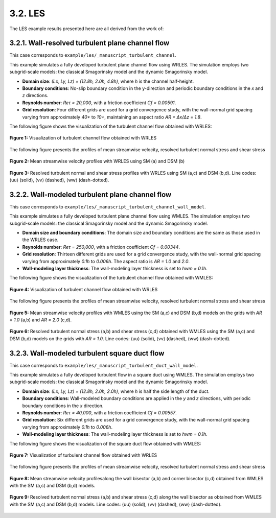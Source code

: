 3.2. LES
==============

The LES example results presented here are all derived from the work of:

.. seealso::
   `Xiao, Maochao, Alessandro Ceci, Pedro Costa, Johan Larsson, and Sergio Pirozzoli. "CaLES: A GPU-accelerated solver for large-eddy simulation of wall-bounded flows." arXiv preprint arXiv:2411.09364 (2024). <https://arxiv.org/abs/2411.09364>`_


3.2.1. Wall-resolved turbulent plane channel flow
-----------------------------------------------------

This case corresponds to ``example/les/_manuscript_turbulent_channel``. 

This example simulates a fully developed turbulent plane channel flow using WRLES. The simulation employs two subgrid-scale models: the classical Smagorinsky model and the dynamic Smagorinsky model.

- **Domain size**: `(Lx, Ly, Lz) = (12.8h, 2.0h, 4.8h)`, where `h` is the channel half-height.
- **Boundary conditions**: No-slip boundary condition in the y-direction and periodic boundary conditions in the `x` and `z` directions.
- **Reynolds number**: `Reτ = 20,000`, with a friction coefficient `Cf = 0.00591`.
- **Grid resolution**: Four different grids are used for a grid convergence study, with the wall-normal grid spacing varying from approximately `40+` to `10+`, maintaining an aspect ratio `AR = ∆x/∆z = 1.8`.

The following figure shows the visualization of the turbulent channel flow obtained with WRLES:

.. figure:: figure/WR_channel_flow.png
   :width: 60%
   :align: center

   **Figure 1:** Visualization of turbulent channel flow obtained with WRLES

 
The following figure presents the profiles of mean streamwise velocity, resolved turbulent normal stress and shear stress

.. figure:: figure/WR_channel_flow_mean.png
   :width: 100%
   :align: center

   **Figure 2:** Mean streamwise velocity profiles with WRLES using SM (a) and DSM (b)

.. figure:: figure/WR_channel_flow_resolved.png
   :width: 100%
   :align: center
   
   **Figure 3:** Resolved turbulent normal and shear stress profiles with WRLES using SM (a,c) and DSM (b,d). Line codes: ⟨uu⟩ (solid), ⟨vv⟩ (dashed), ⟨ww⟩ (dash-dotted).



3.2.2. Wall-modeled turbulent plane channel flow
-----------------------------------------------------

This case corresponds to ``example/les/_manuscript_turbulent_channel_wall_model``. 

This example simulates a fully developed turbulent plane channel flow using WMLES. The simulation employs two subgrid-scale models: the classical Smagorinsky model and the dynamic Smagorinsky model.

- **Domain size and boundary conditions**: The domain size and boundary conditions are the same as those used in the WRLES case.
- **Reynolds number**: `Reτ = 250,000`, with a friction coefficient `Cf = 0.00344`.
- **Grid resolution**: Thirteen different grids are used for a grid convergence study, with the wall-normal grid spacing varying from approximately `0.1h` to `0.006h`. The aspect ratio is `AR = 1.0` and `2.0`.
- **Wall-modeling layer thickness**: The wall-modeling layer thickness is set to `hwm = 0.1h`.

The following figure shows the visualization of the turbulent channel flow obtained with WMLES:

.. figure:: figure/WM_channel_flow.png
   :width: 60%
   :align: center

   **Figure 4:** Visualization of turbulent channel flow obtained with WRLES

 
The following figure presents the profiles of mean streamwise velocity, resolved turbulent normal stress and shear stress

.. figure:: figure/WM_channel_flow_mean.png
   :width: 100%
   :align: center

   **Figure 5:** Mean streamwise velocity profiles with WMLES using the SM (a,c) and DSM (b,d) models on the grids with `AR = 1.0` (a,b) and `AR = 2.0` (c,d).

.. figure:: figure/WM_channel_flow_resolved.png
   :width: 100%
   :align: center
   
   **Figure 6:** Resolved turbulent normal stress (a,b) and shear stress (c,d) obtained with WMLES using the SM (a,c) and DSM (b,d) models on the grids with `AR = 1.0`. Line codes: ⟨uu⟩ (solid), ⟨vv⟩ (dashed), ⟨ww⟩ (dash-dotted).


3.2.3. Wall-modeled turbulent square duct flow
-------------------------------------------------

This case corresponds to ``example/les/_manuscript_turbulent_duct_wall_model``. 

This example simulates a fully developed turbulent flow in a square duct using WMLES. The simulation employs two subgrid-scale models: the classical Smagorinsky model and the dynamic Smagorinsky model.

- **Domain size**: `(Lx, Ly, Lz) = (12.8h, 2.0h, 2.0h)`, where `h` is half the side length of the duct.
- **Boundary conditions**: Wall-modeled boundary conditions are applied in the `y` and `z` directions, with periodic boundary conditions in the `x` direction.
- **Reynolds number**: `Reτ = 40,000`, with a friction coefficient `Cf = 0.00557`.
- **Grid resolution**: Six different grids are used for a grid convergence study, with the wall-normal grid spacing varying from approximately `0.1h` to `0.006h`.
- **Wall-modeling layer thickness**: The wall-modeling layer thickness is set to `hwm = 0.1h`.

The following figure shows the visualization of the square duct flow obtained with WMLES:

.. figure:: figure/WM_duct_flow.png
   :width: 100%
   :align: center

   **Figure 7:** Visualization of turbulent channel flow obtained with WRLES

 
The following figure presents the profiles of mean streamwise velocity, resolved turbulent normal stress and shear stress

.. figure:: figure/WM_duct_mean.png
   :width: 100%
   :align: center

   **Figure 8:** Mean streamwise velocity profilesalong the wall bisector (a,b) and corner bisector (c,d) obtained from WMLES with the SM (a,c) and DSM (b,d) models.

.. figure:: figure/WM_duct_resolved.png
   :width: 100%
   :align: center
   
   **Figure 9:** Resolved turbulent normal stress (a,b) and shear stress (c,d) along the wall bisector as obtained from WMLES with the SM (a,c) and DSM (b,d) models. Line codes: ⟨uu⟩ (solid), ⟨vv⟩ (dashed), ⟨ww⟩ (dash-dotted).
